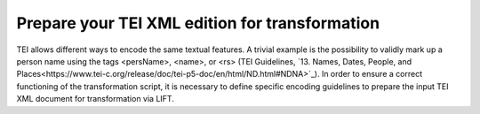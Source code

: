 
Prepare your TEI XML edition for transformation
===============================================


TEI allows different ways to encode the same textual features. A trivial example is the possibility to validly mark up a person name using the tags <persName>, <name>, or <rs> (TEI Guidelines, `13. Names, Dates, People, and Places<https://www.tei-c.org/release/doc/tei-p5-doc/en/html/ND.html#NDNA>`_). 
In order to ensure a correct functioning of the transformation script, it is necessary to define specific encoding guidelines to prepare the input TEI XML document for transformation via LIFT.  


